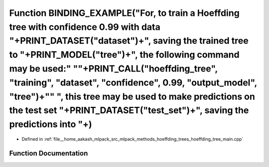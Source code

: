 .. _exhale_function_hoeffding__tree__main_8cpp_1ad7689876efeae41d8ceae235c31973ef:

Function BINDING_EXAMPLE("For, to train a Hoeffding tree with confidence 0.99 with data "+PRINT_DATASET("dataset")+", saving the trained tree to "+PRINT_MODEL("tree")+", the following command may be used:" "\"+PRINT_CALL("hoeffding_tree", "training", "dataset", "confidence", 0.99, "output_model", "tree")+"\" ", this tree may be used to make predictions on the test set "+PRINT_DATASET("test_set")+", saving the predictions into "+)
=================================================================================================================================================================================================================================================================================================================================================================================================================================================

- Defined in :ref:`file__home_aakash_mlpack_src_mlpack_methods_hoeffding_trees_hoeffding_tree_main.cpp`


Function Documentation
----------------------


.. doxygenfunction:: BINDING_EXAMPLE("For, to train a Hoeffding tree with confidence 0.99 with data "+PRINT_DATASET("dataset")+", saving the trained tree to "+PRINT_MODEL("tree")+", the following command may be used:" "\"+PRINT_CALL("hoeffding_tree", "training", "dataset", "confidence", 0.99, "output_model", "tree")+"\" ", this tree may be used to make predictions on the test set "+PRINT_DATASET("test_set")+", saving the predictions into "+)
